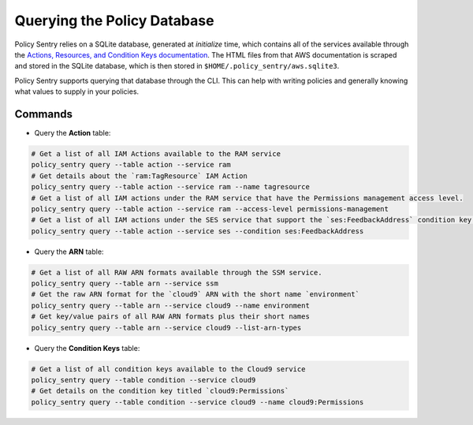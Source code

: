 Querying the Policy Database
----------------------------

Policy Sentry relies on a SQLite database, generated at `initialize` time, which contains all of the services available through the `Actions, Resources, and Condition Keys documentation <https://docs.aws.amazon.com/IAM/latest/UserGuide/reference_policies_actions-resources-contextkeys.html>`__. The HTML files from that AWS documentation is scraped and stored in the SQLite database, which is then stored in ``$HOME/.policy_sentry/aws.sqlite3``.

Policy Sentry supports querying that database through the CLI. This can help with writing policies and generally knowing what values to supply in your policies.

---------
Commands
---------

* Query the **Action**\  table:

.. code-block:: bash

    # Get a list of all IAM Actions available to the RAM service
    policy_sentry query --table action --service ram
    # Get details about the `ram:TagResource` IAM Action
    policy_sentry query --table action --service ram --name tagresource
    # Get a list of all IAM actions under the RAM service that have the Permissions management access level.
    policy_sentry query --table action --service ram --access-level permissions-management
    # Get a list of all IAM actions under the SES service that support the `ses:FeedbackAddress` condition key.
    policy_sentry query --table action --service ses --condition ses:FeedbackAddress

* Query the **ARN**\  table:

.. code-block:: bash

    # Get a list of all RAW ARN formats available through the SSM service.
    policy_sentry query --table arn --service ssm
    # Get the raw ARN format for the `cloud9` ARN with the short name `environment`
    policy_sentry query --table arn --service cloud9 --name environment
    # Get key/value pairs of all RAW ARN formats plus their short names
    policy_sentry query --table arn --service cloud9 --list-arn-types

* Query the **Condition Keys**\  table:

.. code-block:: bash

    # Get a list of all condition keys available to the Cloud9 service
    policy_sentry query --table condition --service cloud9
    # Get details on the condition key titled `cloud9:Permissions`
    policy_sentry query --table condition --service cloud9 --name cloud9:Permissions
